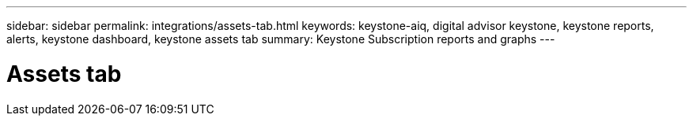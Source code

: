 ---
sidebar: sidebar
permalink: integrations/assets-tab.html
keywords: keystone-aiq, digital advisor keystone, keystone reports, alerts, keystone dashboard, keystone assets tab
summary: Keystone Subscription reports and graphs
---

= Assets tab
:hardbreaks:
:nofooter:
:icons: font
:linkattrs:
:imagesdir: ../media/